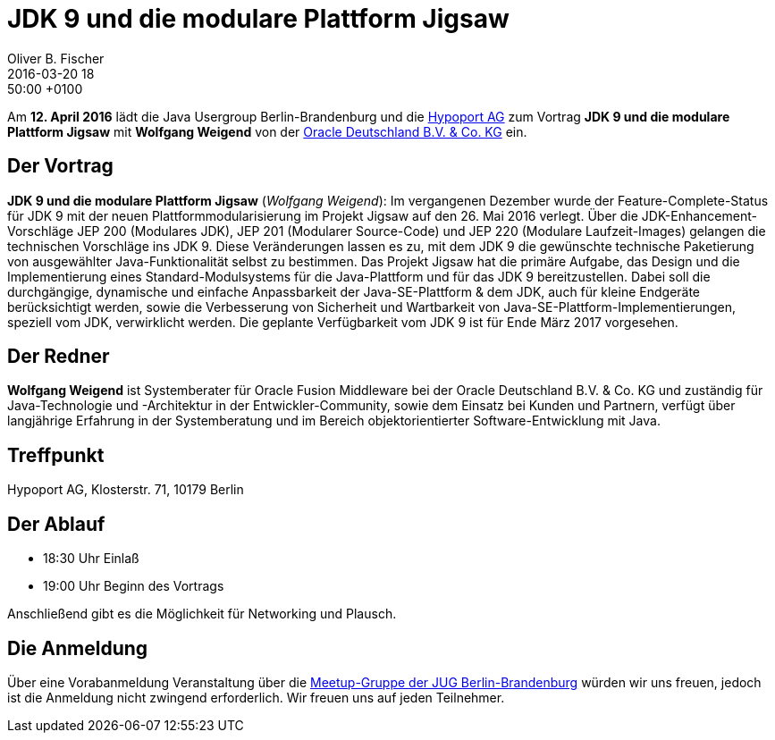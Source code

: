 = JDK 9 und die modulare Plattform Jigsaw
Oliver B. Fischer
2016-03-20 18:50:00 +0100
:jbake-event-date: 2016-04-12
:jbake-type: post
:jbake-tags: treffen
:jbake-status: published


Am **12. April 2016** lädt die Java Usergroup Berlin-Brandenburg
und die http://www.hypoport.ag/[Hypoport AG] zum Vortrag
**JDK 9 und die modulare Plattform Jigsaw** mit **Wolfgang Weigend**
von der
http://www.oracle.com/de/index.html[Oracle Deutschland B.V. & Co. KG]
ein.

== Der Vortrag

**JDK 9 und die modulare Plattform Jigsaw**
(_Wolfgang Weigend_):
Im vergangenen Dezember wurde der Feature-Complete-Status für JDK 9
mit der neuen Plattformmodularisierung im Projekt Jigsaw auf den
26. Mai 2016 verlegt. Über die JDK-Enhancement-Vorschläge
JEP 200 (Modulares JDK), JEP 201 (Modularer Source-Code) und
JEP 220 (Modulare Laufzeit-Images) gelangen die technischen
Vorschläge ins JDK 9. Diese Veränderungen lassen es zu, mit dem
JDK 9 die gewünschte technische Paketierung von ausgewählter
Java-Funktionalität selbst zu bestimmen. Das Projekt Jigsaw hat
die primäre Aufgabe, das Design und die Implementierung eines
Standard-Modulsystems für die Java-Plattform und für das
JDK 9 bereitzustellen. Dabei soll die durchgängige, dynamische
und einfache Anpassbarkeit der Java-SE-Plattform & dem JDK, auch
für kleine Endgeräte berücksichtigt werden, sowie die Verbesserung
von Sicherheit und Wartbarkeit von
Java-SE-Plattform-Implementierungen, speziell vom JDK, verwirklicht
werden. Die geplante Verfügbarkeit vom JDK 9 ist für Ende März 2017
vorgesehen.

== Der Redner

**Wolfgang Weigend** ist Systemberater für Oracle Fusion Middleware
bei der Oracle Deutschland B.V. & Co. KG und zuständig für Java-Technologie
und -Architektur in der Entwickler-Community, sowie dem Einsatz bei Kunden
und Partnern, verfügt über langjährige Erfahrung in der Systemberatung und
im Bereich objektorientierter Software-Entwicklung mit Java.

== Treffpunkt

Hypoport AG, Klosterstr. 71, 10179 Berlin


== Der Ablauf

- 18:30 Uhr Einlaß
- 19:00 Uhr Beginn des Vortrags

Anschließend gibt es die Möglichkeit für Networking und Plausch.

== Die Anmeldung

Über eine Vorabanmeldung Veranstaltung über die
http://meetup.com/jug-bb/[Meetup-Gruppe
der JUG Berlin-Brandenburg]
würden wir uns freuen, jedoch ist die Anmeldung nicht zwingend
erforderlich. Wir freuen uns auf jeden Teilnehmer.
